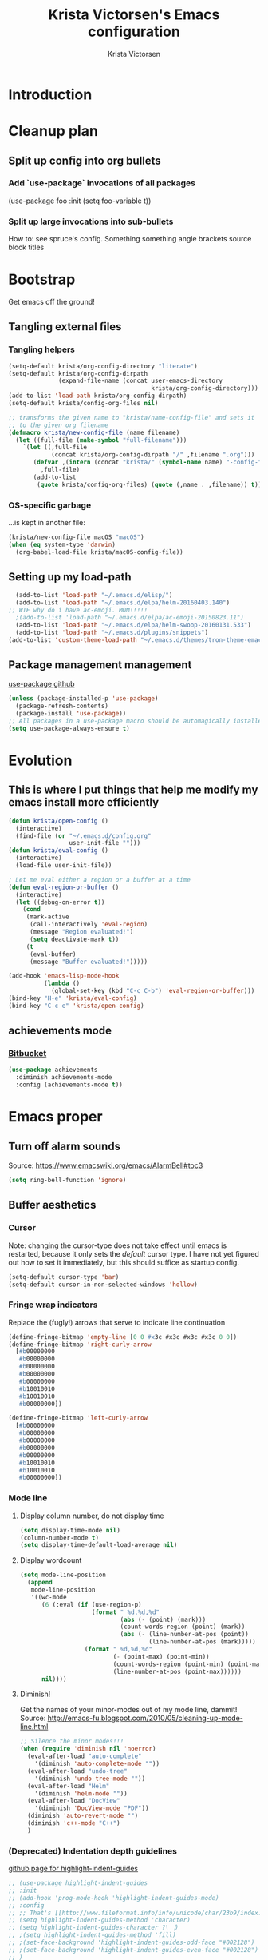 #+TITLE: Krista Victorsen's Emacs configuration
#+AUTHOR: Krista Victorsen
#+PROPERTY: header-args :tangle yes
#+OPTIONS: tex: t
#+OPTIONS: toc:2
* Introduction
* Cleanup plan
** Split up config into org bullets
*** Add `use-package` invocations of all packages
(use-package foo
:init
  (setq foo-variable t))
*** Split up large invocations into sub-bullets
How to: see spruce's config. Something something angle brackets source block titles
* Bootstrap
 Get emacs off the ground!
** Tangling external files
*** Tangling helpers
#+BEGIN_SRC emacs-lisp
  (setq-default krista/org-config-directory "literate")
  (setq-default krista/org-config-dirpath
                (expand-file-name (concat user-emacs-directory
                                          krista/org-config-directory)))
  (add-to-list 'load-path krista/org-config-dirpath)
  (setq-default krista/config-org-files nil)

  ;; transforms the given name to "krista/name-config-file" and sets it
  ;; to the given org filename
  (defmacro krista/new-config-file (name filename)
    (let ((full-file (make-symbol "full-filename")))
      `(let ((,full-file
              (concat krista/org-config-dirpath "/" ,filename ".org")))
         (defvar ,(intern (concat "krista/" (symbol-name name) "-config-file"))
           ,full-file)
         (add-to-list
          (quote krista/config-org-files) (quote (,name . ,filename)) t))))
#+END_SRC
*** OS-specific garbage
...is kept in another file:
#+BEGIN_SRC emacs-lisp
(krista/new-config-file macOS "macOS")
(when (eq system-type 'darwin)
  (org-babel-load-file krista/macOS-config-file))
#+END_SRC
** Setting up my load-path
#+BEGIN_SRC emacs-lisp
  (add-to-list 'load-path "~/.emacs.d/elisp/")
  (add-to-list 'load-path "~/.emacs.d/elpa/helm-20160403.140")
;; WTF why do i have ac-emoji. MOM!!!!!
  ;(add-to-list 'load-path "~/.emacs.d/elpa/ac-emoji-20150823.11")
  (add-to-list 'load-path "~/.emacs.d/elpa/helm-swoop-20160131.533")
  (add-to-list 'load-path "~/.emacs.d/plugins/snippets")
(add-to-list 'custom-theme-load-path "~/.emacs.d/themes/tron-theme-emacs")
#+END_SRC
** Package management management
[[https://github.com/jwiegley/use-package][use-package github]]
#+BEGIN_SRC emacs-lisp
  (unless (package-installed-p 'use-package)
    (package-refresh-contents)
    (package-install 'use-package))
  ;; All packages in a use-package macro should be automagically installed
  (setq use-package-always-ensure t)
#+END_SRC
* Evolution
** This is where I put things that help me modify my emacs install more efficiently
#+BEGIN_SRC emacs-lisp
  (defun krista/open-config ()
    (interactive)
    (find-file (or "~/.emacs.d/config.org"
                   user-init-file "")))
  (defun krista/eval-config ()
    (interactive)
    (load-file user-init-file))

  ; Let me eval either a region or a buffer at a time
  (defun eval-region-or-buffer ()
    (interactive)
    (let ((debug-on-error t))
      (cond
       (mark-active
        (call-interactively 'eval-region)
        (message "Region evaluated!")
        (setq deactivate-mark t))
       (t
        (eval-buffer)
        (message "Buffer evaluated!")))))

  (add-hook 'emacs-lisp-mode-hook
            (lambda ()
              (global-set-key (kbd "C-c C-b") 'eval-region-or-buffer)))
  (bind-key "H-e" 'krista/eval-config)
  (bind-key "C-c e" 'krista/open-config)
#+END_SRC
** achievements mode
*** [[https://bitbucket.org/gvol/emacs-achievements/src/5b4b7b6816aaf105cd493f51b3860bd2f0c014a6/README.md?at=default&fileviewer=file-view-default][Bitbucket]]
#+BEGIN_SRC emacs-lisp
  (use-package achievements
    :diminish achievements-mode
    :config (achievements-mode t))
#+END_SRC
* Emacs proper
** Turn off alarm sounds
Source: https://www.emacswiki.org/emacs/AlarmBell#toc3
#+BEGIN_SRC emacs-lisp
 (setq ring-bell-function 'ignore)
#+END_SRC
** Buffer aesthetics
*** Cursor
Note: changing the cursor-type does not take effect until emacs is restarted,
because it only sets the /default/ cursor type. I have not yet figured
out how to set it immediately, but this should suffice as startup config.
#+BEGIN_SRC emacs-lisp
(setq-default cursor-type 'bar)
(setq-default cursor-in-non-selected-windows 'hollow)
#+END_SRC
*** Fringe wrap indicators
Replace the (fugly!) arrows that serve to indicate line continuation
#+BEGIN_SRC emacs-lisp
  (define-fringe-bitmap 'empty-line [0 0 #x3c #x3c #x3c #x3c 0 0]) 
  (define-fringe-bitmap 'right-curly-arrow
    [#b00000000
     #b00000000
     #b00000000
     #b00000000
     #b00000000
     #b10010010
     #b10010010
     #b00000000])

  (define-fringe-bitmap 'left-curly-arrow
    [#b00000000
     #b00000000
     #b00000000
     #b00000000
     #b00000000
     #b10010010
     #b10010010
     #b00000000])
#+END_SRC
*** Mode line
**** Display column number, do not display time
#+BEGIN_SRC emacs-lisp
(setq display-time-mode nil)
(column-number-mode t)
(setq display-time-default-load-average nil)
#+END_SRC
**** Display wordcount
#+BEGIN_SRC emacs-lisp
    (setq mode-line-position
      (append
       mode-line-position
       '((wc-mode
          (6 (:eval (if (use-region-p)
                        (format " %d,%d,%d"
                                (abs (- (point) (mark)))
                                (count-words-region (point) (mark))
                                (abs (- (line-number-at-pos (point))
                                        (line-number-at-pos (mark)))))
                      (format " %d,%d,%d"
                              (- (point-max) (point-min))
                              (count-words-region (point-min) (point-max))
                              (line-number-at-pos (point-max))))))
          nil))))
#+END_SRC
**** Diminish!
Get the names of your minor-modes out of my mode line, dammit!
Source: http://emacs-fu.blogspot.com/2010/05/cleaning-up-mode-line.html
#+BEGIN_SRC emacs-lisp
  ;; Silence the minor modes!!!
  (when (require 'diminish nil 'noerror)
    (eval-after-load "auto-complete"
      '(diminish 'auto-complete-mode ""))
    (eval-after-load "undo-tree"
      '(diminish 'undo-tree-mode ""))
    (eval-after-load "Helm"
      '(diminish 'helm-mode ""))
    (eval-after-load "DocView"
      '(diminish 'DocView-mode "PDF"))
    (diminish 'auto-revert-mode "")
    (diminish 'c++-mode "C++")
    )
#+END_SRC
*** (Deprecated) Indentation depth guidelines
[[https://github.com/DarthFennec/highlight-indent-guides][github page for highlight-indent-guides]]
#+BEGIN_SRC emacs-lisp
  ;; (use-package highlight-indent-guides
  ;; :init
  ;; (add-hook 'prog-mode-hook 'highlight-indent-guides-mode)
  ;; :config
  ;; ;; That's [[http://www.fileformat.info/info/unicode/char/23b9/index.htm][Unicode Character 'RIGHT VERTICAL BOX LINE' (U+23B9)]]
  ;; (setq highlight-indent-guides-method 'character)
  ;; (setq highlight-indent-guides-character ?\⎹)
  ;; ;(setq highlight-indent-guides-method 'fill)
  ;; ;(set-face-background 'highlight-indent-guides-odd-face "#002128")
  ;; ;(set-face-background 'highlight-indent-guides-even-face "#002128")
  ;; )
#+END_SRC
*** Font
#+BEGIN_SRC emacs-lisp
(set-face-attribute 'default nil :font "Fira Code-13")
(set-frame-font "Fira Code-13")
#+END_SRC
*** Line numbers -- on by default
#+BEGIN_SRC emacs-lisp
(setq global-linum-mode t)
#+END_SRC
*** TODO Hide the ugly title bar
http://stackoverflow.com/questions/20405433/how-to-force-emacs-not-use-mountain-lions-full-screen-style
hrm. doesn't seem to work for me :P
#+BEGIN_SRC emacs-lisp
(setq ns-auto-hide-menu-bar t)
#+END_SRC
** Getting around
#+BEGIN_SRC emacs-lisp
;; Where to land when we start up
(setq initial-buffer-choice "~/core/scratch")

; Cycle backwards through buffers
; ..."C-x o", meet your new friend "C-c o"!
(global-set-key (kbd "C-c o") 'previous-multiframe-window)

; Backwards kill-line. It's the backwards version of C-k
; Source: https://www.emacswiki.org/emacs/BackwardKillLine
(defun backward-kill-line (arg)
  "Kill ARG lines backward."
  (interactive "p")
  (kill-line (- 1 arg)))
(global-set-key (kbd "C-c k") 'backward-kill-line)
#+END_SRC
* cheatsheet
** Intro
Cheatsheet gives quick access to read-only buffers.
Use case: peeking at cheat sheets!
Github page: https://github.com/darksmile/cheatsheet/
*** Quickstart
**** Pull up your cheatsheet :: cheatsheet-show
***** Show buffer with your cheatsheet!
***** Use H-c to show the cheatsheet
***** Use C-q to exit the cheatsheet
**** Add a new cheat to your cheatsheet :: cheatsheet-add
Here's an example cheat. Follow this format in your config
#+BEGIN_SRC example
(cheatsheet-add :group 'Common
                :key "C-x C-c"
                :description "leave Emacs.")
#+END_SRC
** Krista's cheatsheet entries
#+BEGIN_SRC emacs-lisp :noweb tangle
  (use-package cheatsheet
    :config
    <<common-cheats>>
    <<LaTeX-cheats>>
    <<org-cheats>>
    <<magit-cheats>>
    <<projectile-cheats>>
    <<builtin-cheats>>
    :bind (("H-c" . cheatsheet-show)))
#+END_SRC
*** Common cheats for use throughout Emacs
#+BEGIN_SRC emacs-lisp :noweb-ref common-cheats :tangle yes
  (cheatsheet-add :group 'Getting_around
                  :key "C-d"
                  :description "Kill --> one character")
  (cheatsheet-add :group 'Getting_around
                  :key "M-d"
                  :description "Kill --> to end of word")
  (cheatsheet-add :group 'Getting_around
                  :key "C-DEL -or- M-DEL"
                  :description "Kill <-- to beginning of word")
  (cheatsheet-add :group 'Getting_around
                  :key "M-@"
                  :description "Mark --> to end of word")
  (cheatsheet-add :group 'Getting_around
                  :key "C-t"
                  :description "Swap the character at the mark w/the character before it")
  (cheatsheet-add :group 'Getting_around
                  :key "M-t"
                  :description "Swap the word at the mark w/the word before it")
#+END_SRC
*** LaTeX cheats
Much thanks goes to the AUCTeX Reference Card for version 11.89
#+BEGIN_SRC emacs-lisp :noweb-ref LaTeX-cheats :tangle no
  (cheatsheet-add :group 'LaTeX:document_structure ; see "Command Insertion" in the AUCTeX sheet
                  :key "C-c C-s"
                  :description "Insert section")
  (cheatsheet-add :group 'LaTeX:document_structure
                  :key "M-RET"
                  :description "Insert item")
  (cheatsheet-add :group 'LaTeX:document_structure
                  :key "C-c ]"
                  :description "Close LaTeX environment")

                                          ; Typeface commands: C-c C-f C-[whatever]
  (cheatsheet-add :group 'LaTeX:typeface
                  :key "C-c C-f C-b"
                  :description "Bold")
  (cheatsheet-add :group 'LaTeX:typeface
                  :key "C-c C-f C-i"
                  :description "Italics")
  (cheatsheet-add :group 'LaTeX:typeface
                  :key "C-c C-f C-r"
                  :description "\\text{} in math mode")
  (cheatsheet-add :group 'LaTeX:typeface
                  :key "C-c C-f C-e"
                  :description "\\emph{}")
  (cheatsheet-add :group 'LaTeX:typeface
                  :key "C-c C-f C-t"
                  :description "typewriter-style text")
  (cheatsheet-add :group 'LaTeX:typeface
                  :key "C-c C-f C-s"
                  :description "(forward-) slanted text")
  (cheatsheet-add :group 'LaTeX:typeface
                  :key "C-c C-f C-c"
                  :description "smallcaps")

                                          ; Source formatting commands: C-c C-q C-[whatever]
  (cheatsheet-add :group 'LaTeX:source_formatting
                  :key "C-c C-q C-s"
                  :description "Align section")
  (cheatsheet-add :group 'LaTeX:source_formatting
                  :key "C-c C-q C-s"
                  :description "Align environment")
  (cheatsheet-add :group 'LaTeX:source_formatting
                  :key "M-q"
                  :description "Align paragraph")
  (cheatsheet-add :group 'LaTeX:source_formatting
                  :key "C-c *"
                  :description "Mark section")
  (cheatsheet-add :group 'LaTeX:source_formatting
                  :key "C-c ."
                  :description "Mark environment")

                                          ; Math abbreviations: `[whatever]
  (cheatsheet-add :group 'LaTeX:math_abbrevs:fancy_letters
                  :key "` c"
                  :description "\\mathcal{}")
  (cheatsheet-add :group 'LaTeX:math_abbrevs:fancy_letters
                  :key "` ~"
                  :description "\\tilde{}")
  (cheatsheet-add :group 'LaTeX:math_abbrevs:fancy_letters
                  :key "` ^"
                  :description "\\hat{}")

  (cheatsheet-add :group 'LaTeX:math_abbrevs:arrows
                  :key "` C-f"
                  :description "\\rightarrow")
  (cheatsheet-add :group 'LaTeX:math_abbrevs:arrows
                  :key "` C-b"
                  :description "\\leftarrow")
  (cheatsheet-add :group 'LaTeX:math_abbrevs:arrows
                  :key "` C-p"
                  :description "\\uparrow")
  (cheatsheet-add :group 'LaTeX:math_abbrevs:arrows
                  :key "` C-n]"
                  :description "\\downarrow")

  (cheatsheet-add :group 'LaTeX:math_abbrevs:logic
                  :key "` I"
                  :description "\\infty")
  (cheatsheet-add :group 'LaTeX:math_abbrevs:logic
                  :key "` A"
                  :description "\\forall")
  (cheatsheet-add :group 'LaTeX:math_abbrevs:logic
                  :key "` E"
                  :description "\\exists")
  (cheatsheet-add :group 'LaTeX:math_abbrevs:logic
                  :key "` i"
                  :description "\\in")
  (cheatsheet-add :group 'LaTeX:math_abbrevs:logic
                  :key "` |"
                  :description "\\vee")
  (cheatsheet-add :group 'LaTeX:math_abbrevs:logic
                  :key "` &"
                  :description "\\wedge")

  (cheatsheet-add :group 'LaTeX:math_abbrevs:sets
                  :key "` 0"
                  :description "\\emptyset")
  (cheatsheet-add :group 'LaTeX:math_abbrevs:sets
                  :key "` \\"
                  :description "\\setminus")
  (cheatsheet-add :group 'LaTeX:math_abbrevs:sets
                  :key "` +"
                  :description "\\cup")
  (cheatsheet-add :group 'LaTeX:math_abbrevs:sets
                  :key "` -"
                  :description "\\cap")

  (cheatsheet-add :group 'LaTeX:math_abbrevs:sets
                  :key "` {"
                  :description "\\subset")
  (cheatsheet-add :group 'LaTeX:math_abbrevs:sets
                  :key "` }"
                  :description "\\supset")
  (cheatsheet-add :group 'LaTeX:math_abbrevs:sets
                  :key "` ["
                  :description "\\subseteq")
  (cheatsheet-add :group 'LaTeX:math_abbrevs:sets
                  :key "` ]"
                  :description "\\supseteq")

  (cheatsheet-add :group 'LaTeX:math_abbrevs:arithmetic
                  :key "` <"
                  :description "\\leq")
  (cheatsheet-add :group 'LaTeX:math_abbrevs:arithmetic
                  :key "` >"
                  :description "\\geq")
  (cheatsheet-add :group 'LaTeX:math_abbrevs:arithmetic
                  :key "` *"
                  :description "\\times")
  (cheatsheet-add :group 'LaTeX:math_abbrevs:arithmetic
                  :key "` ."
                  :description "\\cdot")

  (cheatsheet-add :group 'LaTeX:math_abbrevs:trig
                  :key"` C-e"
                  :description "\\exp")

  (cheatsheet-add :group 'LaTeX:math_abbrevs:trig
                  :key"` C-s"
                  :description "\\sin")

  (cheatsheet-add :group 'LaTeX:math_abbrevs:trig
                  :key"` C-c"
                  :description "\\cos")

  (cheatsheet-add :group 'LaTeX:math_abbrevs:trig
                  :key"` C-t"
                  :description "\\tan")

  (cheatsheet-add :group 'LaTeX:math_abbrevs:analysis
                  :key"` C-^"
                  :description "\\sup")

  (cheatsheet-add :group 'LaTeX:math_abbrevs:analysis
                  :key"` C-_"
                  :description "\\inf")

  (cheatsheet-add :group 'LaTeX:math_abbrevs:analysis
                  :key"` C-l"
                  :description "\\lim")

  (cheatsheet-add :group 'LaTeX:math_abbrevs:analysis
                  :key"` C-d"
                  :description "\\det")
#+END_SRC
*** Org-mode cheats
#+BEGIN_SRC emacs-lisp :noweb-ref org-cheats :tangle no
  (cheatsheet-add :group 'org
                  :key "
  ,#+attr_org: :width 300 
  ,#+attr_latex :width 3in :placement [H] 
  [[file:./my_image.png]]"
                      :description "Add image inline")
#+END_SRC
*** Magit cheats
**** [[*Magit][Magit use-package entry]]
**** Config
#+BEGIN_SRC emacs-lisp :noweb-ref magit-cheats :tangle no
  (cheatsheet-add :group 'magit
                  :key "C-c g"
                  :description "Enter magit menu")
  (cheatsheet-add :group 'magit
                  :key "(from status menu) h"
                  :description "HALP")
  (cheatsheet-add :group 'magit
                  :key "c c; [type message]; C-c C-c"
                  :description "Commit staged changes; add commit msg; save commit msg and finish")
#+END_SRC
*** Projectile cheats
#+BEGIN_SRC emacs-lisp :noweb-ref projectile-cheats :tangle no
  (cheatsheet-add :group 'projectile
                  :key "C-c p s s"
                  :description "search")
  (cheatsheet-add :group 'projectile
                  :key "C-c p r"
                  :description "find-replace")
  (cheatsheet-add :group 'projectile
                  :key "C-c p f"
                  :description "file-find")
  (cheatsheet-add :group 'projectile
                  :key "C-c p a"
                  :description "switch to related file (e.g. header)")
  (cheatsheet-add :group 'projectile
                  :key "C-c p k"
                  :description "kill all buffers for current project")
  (cheatsheet-add :group 'projectile
                  :key "C-c p <Shift>+s"
                  :description "save all buffers for current project")
#+END_SRC
*** Built-in emacs help
[[http://stackoverflow.com/questions/965263/given-an-emacs-command-name-how-would-you-find-key-bindings-and-vice-versa][Source]]
#+BEGIN_SRC emacs-lisp :noweb-ref builtin-cheats :tangle yes
  (cheatsheet-add :group 'builtin_help
                  :key "C-h c [command-name]"
                  :description "Look up the keybinding for a given command")
  (cheatsheet-add :group 'builtin_help
                  :key "C-h k [key-sequence]"
                  :description "Look up the command for a given keybinding")
  (cheatsheet-add :group 'builtin_help
                  :key "C-h f [function-name]"
                  :description "Look up the docs for a command")
  (cheatsheet-add :group 'builtin_help
                  :key "C-h ?"
                  :description "Help for getting more help")
#+END_SRC
** TODO use popwin to make it so that
*** the cheatsheet pops up in a sensible place (just like helm), i.e. the cheatsheet does not occupy the adjacent buffer
*** closing the cheatsheet does not run "delete-window" (C-x 0) on the buffer that it occupied
** TODO make this entire section less hideous. (Seriously, the [[*LaTeX%20cheats][LaTeX cheats]] section is p fugly)
** NOTE: funky load behavior
It appears that the cheatsheet loads at startup time. Adding another
cheatsheet entry makes the entry pop up in the cheatsheet after
eval'ing my config, but deleting a cheatsheet entry does not update
the display until you restart Emacs.
** TODO add the following cheats to cheatsheet
*** Copy-paste from helm / minibuffer!!! https://groups.google.com/forum/#!topic/emacs-helm/AYrrKO7E53I
* Yasnippet
** [[https://github.com/joaotavora/yasnippet/blob/master/README.mdown][Github]]
** [[http://cupfullofcode.com/blog/2013/02/26/snippet-expansion-with-yasnippet/index.html][Cup Full of Code tutorial (example starter snippets)]]
** [[https://joaotavora.github.io/yasnippet/snippet-organization.html#sec-1][Joatoavora tutorial (better)]]
** Configuration
#+BEGIN_SRC emacs-lisp
  (use-package yasnippet
    :diminish yas-minor-mode
    :config
    (yas-global-mode t))
#+END_SRC
* Org
#+BEGIN_SRC emacs-lisp :noweb tangle
  (use-package org
    :diminish org-indent-mode
    :config
    <<org-aesthetics>>
    <<org-capture>>
    <<org-agenda>>
    <<org-inline-images>>
    <<org-tree-behavior>>
    <<org-convenience>>
    <<org-langs>>
    <<org-links>>
    :bind (
           ;; For use with my capture templates
           ("C-c c" . org-capture)

           ;; Tags
           ("H-q" . org-set-tags-command)
           
           ;; Even MORE of the org ecosystem!
           ("C-c a a" . org-agenda-list)

           ;; Links!
           ;; - C-c C-l will insert link,
           ;; - C-c C-o will open the link at the point
           ("C-c l" . org-store-link)

           ;; Keybindings that insert inline / display math
           ;; into org docs, s.t. everything will export to
           ;; LaTeX nicely:
           ;; NOTE: These shortcuts match up with my shortcuts
           ;;       for inserting inline / display math into
           ;;       regular LaTeX docs. This is to provide as
           ;;       seamless an experience as I can muster.
           ("H-C-j" . LaTeX-insert-inline-math)
           ("H-C-k" . LaTeX-insert-display-math)
           )
    )
#+END_SRC
** Help! Tips from http://orgmode.org/worg/org-tutorials/orgtutorial_dto.html
*** todo / schedule / deadline
**** C-c C-t :: org-todo
**** C-c C-s :: org-schedule
**** C-c C-d :: org-deadline
**** M-shift-RET :: org-insert-todo-heading
- Adds newline
- Adds bullet at same indentation level
- Bullet automatically has a `TODO' header
*** agenda view:
**** hit `t' to mark an item DONE
**** hit `l' to enter log display
*** shift-TAB :: OVERVIEW vs. normal mode
** Aesthetics
#+BEGIN_SRC emacs-lisp :noweb-ref org-aesthetics :tangle no
  ;; Display bullets instead of asterisks
  (require 'org-bullets)
  (add-hook 'org-mode-hook (lambda () (org-bullets-mode t)))

  ;; Setting this to `t' will automatically render LaTeX special
  ;; characters, if possible/sensible
  ;; E.g. "\" + "alpha" becomes a lowercase alpha
  ;; I have it turned off, but it's here
  (setq org-pretty-entities nil)

  ;; Setting this to `t' will use {} to render sub/super-scripts
  ;; e.g. asdf_{123} is rendered as "asdf sub 123"
  ;; I have it turned off, but it's here
  (setq org-use-sub-superscripts "{}")

  ;; Hide org markup elements
  ;; See http://stackoverflow.com/questions/10969617/hiding-markup-elements-in-org-mode
  ;; Note: This change may not take effect until you restart emacs:
  ;; See http://orgmode.org/manual/Emphasis-and-monospace.html
  (setq org-hide-emphasis-markers t)

  ;; Make top-level headings larger, and lower-level headings progressively smaller
  (set-face-attribute 'org-level-1 nil :inherit 'outline-1 :height 1.2)
  (set-face-attribute 'org-level-2 nil :inherit 'outline-2 :height 1.0)
  (add-hook 'org-mode-hook (lambda () (setq line-spacing '0.25)))

  ;; Use my theme as the color scheme for source blocks
  (setq org-src-fontify-natively t)

  ;; Org mode clean view
  ;; <http://orgmode.org/manual/Clean-view.html>
  (setq org-startup-indented t)
#+END_SRC
** Exporting to LaTeX
#+BEGIN_SRC emacs-lisp
  ;; Put newlines around my images, please!
  ;; http://emacs.stackexchange.com/questions/5363/centered-figures-in-org-mode-latex-export?rq=1
  (advice-add 'org-latex--inline-image :around
              (lambda (orig link info)
                (concat
                 "\\begin{center}"
                 (funcall orig link info)
                 "\\end{center}")))
#+END_SRC
** Org-capture
#+BEGIN_SRC emacs-lisp :noweb-ref org-capture :tangle no
  ;; Org capture
  (setq org-default-notes-file (concat org-directory "/notes.org"))
  ;; To see what goes into an org-capture template, see
  ;; http://orgmode.org/manual/Template-expansion.html#Template-expansion
  (setq org-capture-templates
        '(("t" "todo" entry (file+olp "~/core/lists/todo.org" "todo-queue")
           "* TODO %?\n %i\n")
          ("a" "annoy" entry (file+olp "~/core/lists/annoy.org" "annoy")
           "* %?\n %i\n")
          ("p" "project" entry (file+olp "~/core/lists/todo.org" "projects")
           "* %?\n %i\n")
          ("s" "shopping" entry (file+olp "~/core/lists/todo.org" "shopping")
           "* %?\n %i\n")
          ("q" "quotes" entry (file+olp "~/core/lists/quotes.org" "quotes")
           "* %?\n %i\n")
          ("h" "hw-style-guide" entry (file+olp "~/core/lists/tacky_hw_things.org" "tacky!")
           "* %?\n %i\n")
          ("g" "git-gotchas" entry (file+olp "~/core/lists/git-gotchas.org" "The gotchas")
           "* %?\n %i\n")
          ("f" "grammar feud" entry
           (file+headline "~/fun/dev/spruce/grammar_feud.org" "Disagreements")
           "* Summary: %?
         Disagreed-upon snippet: %^{snippet}
         Link to source: %^{link}")))
#+END_SRC
** Org agenda
#+BEGIN_SRC emacs-lisp :noweb-ref org-agenda :tangle no
  ;; Add a timestamp to record when a TODO item is closed
  (setq org-log-done t)

  ;; Places to sniff when compiling a list of TODO items
  (setq org-agenda-files (list "~/core/school/W17/at_a_glance.org"
                               "~/core/lists/todo.org"))
#+END_SRC
** inline images
#+BEGIN_SRC emacs-lisp :noweb-ref org-inline-images :tangle no
  ;; Let me resize them plz!
  (setq org-image-actual-width '(500))
  ;; => if there is a #+ATTR.*: width="200", resize to 200,
  ;;     otherwise resize to 500 pixels wide
  ;; link credit: http://lists.gnu.org/archive/html/emacs-orgmode/2012-08/msg01388.html

  ;; By default, *do* display inline images
  (setq org-startup-with-inline-images t)

  ;; Let me automagically display PDFs as inline images!
  ;;;;;;;;;;;;;;;;;;;;;;;;;;;;;;;;;;;;;;;;;;;;;;;;;;;;;;;;;
  ;; - Solution via http://emacs.stackexchange.com/questions/390/display-pdf-images-in-org-mode
  ;; - NOTE: This solution requires imagemagick and ghostscript
  ;;   To install these on macOS, run:
  ;;       brew install ghostscript
  ;;       brew install imagemagick
  ;;   Source for install instructions: http://stackoverflow.com/a/37457373

  ;; ;; Execute the `org-include-img-from-pdf' function just before saving the file
  ;; (add-hook 'before-save-hook #'org-include-img-from-pdf)
  ;; ;; Execute the `org-include-img-from-pdf' function before processing the
  ;; ;; file for export
  ;; (add-hook 'org-export-before-processing-hook #'org-include-img-from-pdf)
  ;; (defun org-include-img-from-pdf (&rest ignore)
  ;;   "Convert the pdf files to image files.

  ;; Only looks at #HEADER: lines that have \":convertfrompdf t\".
  ;; This function does nothing if not in org-mode, so you can safely
  ;; add it to `before-save-hook'."
  ;;   (interactive)
  ;;   (when (derived-mode-p 'org-mode)
  ;;     (save-excursion
  ;;       (goto-char (point-min))
  ;;       (while (search-forward-regexp
  ;;               "^\\s-*#\\+HEADER:.*\\s-:convertfrompdf\\s-+t"
  ;;               nil 'noerror)
  ;;         (let* (filenoext imgext imgfile pdffile cmd)
  ;;           ;; Keep on going on to the next line till it finds a line with
  ;;           ;; `[[FILE]]'
  ;;           (while (progn
  ;;                    (forward-line 1)
  ;;                    (not (looking-at "\\[\\[\\(.*\\)\\.\\(.*\\)\\]\\]"))))
  ;;           (when (looking-at "\\[\\[\\(.*\\)\\.\\(.*\\)\\]\\]")
  ;;             (setq filenoext (match-string-no-properties 1))
  ;;             (setq imgext (match-string-no-properties 2))
  ;;             (setq imgfile (expand-file-name (concat filenoext "." imgext)))
  ;;             (setq pdffile (expand-file-name (concat filenoext "." "pdf")))
  ;;             (message "imgfile: %s" imgfile)
  ;;             (setq cmd (concat "convert -density 96 -quality 85 "
  ;;                               pdffile " " imgfile))
  ;;             (when (file-newer-than-file-p pdffile imgfile)
  ;;               ;; This block is executed only if pdffile is newer than imgfile
  ;;               ;; or if imgfile does not exist
  ;;               ;; Source: https://www.gnu.org/software/emacs/manual/html_node/elisp/Testing-Accessibility.html
  ;;               (message "%s" cmd)
  ;;               (shell-command cmd))))))))
#+END_SRC
** Tweaks to tree behavior
Use shift+meta-<right>, to get lateral shifts (demotion/promotion) that apply to the whole subtree!
#+BEGIN_SRC emacs-lisp :noweb-ref org-tree-behavior :tangle no
(setq org-yank-adjusted-subtrees t)
(setq org-yank-folded-subtrees t)
#+END_SRC
** Convenience functions
Org source blocks
#+BEGIN_SRC emacs-lisp :noweb-ref org-convenience :tangle no
  ;; Start a new elisp block in org mode by typing <el and then pressing TAB
  (add-to-list 'org-structure-template-alist
               '("el" "#+BEGIN_SRC emacs-lisp\n?\n#+END_SRC" ""))
  (add-to-list 'org-structure-template-alist
               '("c" "#+BEGIN_SRC C\n?\n#+END_SRC" ""))
  (add-to-list 'org-structure-template-alist
               '("cpp" "#+BEGIN_SRC C++\n?\n#+END_SRC" ""))
  (add-to-list 'org-structure-template-alist
               '("p" "#+BEGIN_SRC python\n?\n#+END_SRC" ""))

  ;; Start a new elisp block in org mode by typing <el and then pressing TAB
  (add-to-list 'org-structure-template-alist
               '("ex" "#+BEGIN_EXAMPLE \n?\n#+END_EXAMPLE" ""))
#+END_SRC
** Babel / Languages
Mannnn I don't understand this shit. But I extracted some elisp from
some (utterly incoherent!) stackoverflow comments, and it seems to
work? God I /love/ shitty docs.
#+BEGIN_SRC emacs-lisp :noweb-ref org-langs :tangle no
  ;; Problem: When editing a TeX file, C-c C-c results in
  ;; "org-babel-execute-src-block: No org-babel-execute function for LaTeX!"
  ;; Solution: This, apparently
  (org-babel-do-load-languages
   'org-babel-load-languages
   '((latex . t)
     (python . t)
     (emacs-lisp . t)
     (C . t)
     (lisp . t)
     ))
#+END_SRC
** Links
Org link workflow:
1. save link to current location with C-c l
2. move to spot where I'd like to insert the link
3. C-c C-l to insert link
4. (TODO! Fix this annoyance:) delete the default string, because I
   basically never use the file path as the link description
5. type in my own description
6. carry on with my life
#+BEGIN_SRC emacs-lisp :noweb-ref org-links :tangle no
  (defun org-link-describe (link desc)
    (if (file-exists-p link)
        desc
      (read-string "Description: " nil)))
  (setf org-make-link-description-function #'org-link-describe)
#+END_SRC
** TODO set up & refile this:
Steam account
#+BEGIN_SRC emacs-lisp
;(setq steam-username "xtajv")
#+END_SRC
* SML (Smart Mode Line)
#+BEGIN_SRC emacs-lisp
  (setq sml/no-confirm-load-theme t)
  (setq sml/theme 'respectful)
  (setq sml/shorten-modes t)
  (sml/setup)
  (use-package fancy-battery
    :diminish fancy-battery-mode
    :config
    (fancy-battery-mode t))
#+END_SRC
* Helm
** Introduction
- Definition of "helm": noun - a tiller or wheel and any associated
  equipment for steering a ship or boat.
  - "she stayed at the helm, alert for tankers"
  - synonyms:	tiller, wheel; steering gear, rudder
- As you may have anticipated, it's also an Emacs package
- I include the definition of the common word, because it sums up the
  package well; Helm is an interface for "steering" interactions. In
  particular, Helm provides a search interface which filters results
  visually.
  - If you do C-s and then press tab twice, a list of suggestions pops
    up. Helm skips the bullshit and shows suggestions from the get-go
  - The functionality is similar to how Google searches will give a
    real-time popup with common queries that match what you've typed.
- In particular, Helm provides serious enhancement for the following:
  - searches within files (C-s)
  - navigation to files on your filesystem (C-x f)
  - buffer selection (C-x b)
  - M-x commands (the default binding for execute-extended-command)
#+BEGIN_SRC emacs-lisp :noweb tangle
  (use-package helm
    :diminish helm-mode
    ;; helm-config is a bootstrapping package. According to
    ;;   https://github.com/emacs-helm/helm/issues/744 it's not
    ;;   required, but I checked out the source, and it looks like it
    ;;   provides some core niceties that I've enjoyed
    :init (require 'helm-config)
    :config
    ;; Enable Helm globally
    (helm-mode t)
    :bind <<helm-replace-defaults>>
    )
#+END_SRC
*** Override global keybindings.
I like Helm so much that I'm willing to override the corresponding
default Emacs functions. Also, Emacs defaults are "meh".
#+BEGIN_SRC emacs-lisp :noweb-ref helm-replace-defaults :tangle no
  ("M-x" . helm-M-x)
  ("C-x C-f" . helm-find-files)

  ;; helm-mini shows recentf, the buffers list, and a "create buffer" prompt
  ("C-x b" . helm-mini)

  ;; helm-buffers-list just shows the buffers list
  ("C-x C-b" . helm-buffers-list)

  ;; Display bookmarks for frequently-visited spots on my file system
  ("C-x r l" . helm-bookmarks)
#+END_SRC
** Helm descbinds (*desc*-ribe *bind*-ings)
- Helm descbinds is a smarter replacement for "C-h k" to look up
  functions by keybinding
- Invoke with "C-h b"
- Press TAB for options (e.g. execute the selected command, look up
  documentation, etc.)
#+BEGIN_SRC emacs-lisp :noweb tangle
  (use-package helm-descbinds
    :diminish helm-descbinds-mode
    :config (setq helm-descbinds-mode t))
#+END_SRC
** Helm swoop
- Swoop is like isearch, but less shitty. Works really nicely with helm.
- [[https://github.com/ShingoFukuyama/helm-swoop][ShingoFukuyama's super-fancy helm config]]
- Editing from Helm swoop. When doing C-s, you can
  - do "C-c C-e" to edit all matching lines
  - select lines with C-<space>, and /then/ do "C-c C-e" to edit just
    the /selected/ lines
#+BEGIN_SRC emacs-lisp :noweb tangle
  (use-package helm-swoop
    :config <<helm-swoop-syntax-highlighting>>
    <<helm-swoop-window-splitting>>
    <<helm-swoop-reactivate-mark>>
    <<helm-swoop-behavior>>
    :bind 
    ;; Use swoop instead of isearch
    ("C-s" . helm-swoop-without-pre-input)
    ;; r is for "Reuse", b/c this reuses the input from the last query
    ("C-r" . helm-swoop)

    ;; M-s is for multi-swoop
    ;; ...TODO write a description for multi-swoop
    ("C-M-s" . helm-multi-swoop-projectile)

    ;; Bindings so I can still use isearch (if for some crazy reason, I
    ;; want to use isearch rather than swoop)
    ("C-c s" . isearch-forward)
    ("C-c r" . isearch-backward)
    )
#+END_SRC
*** config
**** Keep syntax highlighting
Retain syntax highlighting in swoop. It's a tradeoff between this and
speed, but I think that it's worth the (teeny!) speed hit.
#+BEGIN_SRC emacs-lisp :noweb-ref helm-swoop-syntax-highlighting :tangle no
  (setq helm-swoop-speed-or-color t)
#+END_SRC
**** Swoop Window Splitting
Match the window-splitting conventions from helm proper.
#+BEGIN_SRC emacs-lisp :noweb-ref helm-swoop-window-splitting :tangle no

  ;; Split windows in half like *this*:
  ;; ------------
  ;; |          |
  ;; |  Buffer  |
  ;; |          |
  ;; ------------
  ;; |   Helm   |
  ;; ------------
  (setq helm-swoop-split-direction 'split-window-vertically)

  ;; Even if there are multiple windows open, /still/ split the window
  ;; in half
  (setq helm-swoop-split-with-multiple-windows t)
#+END_SRC
**** Mark Reactivation
Source: Spruce Bondera's fabulous config page For some reason
helm-swoop deactivates the mark on search selection. This wrapper
fixes that, by wrapping helm-swoop in a function that will reactivate
the mark if it was set before search started.
#+BEGIN_SRC emacs-lisp :noweb-ref helm-swoop-reactivate-mark :tangle no
  (defun krista/helm-swoop-mark-wrapper (original &rest search)
    "Check the state of the mark before calling helm-swoop and
    re-activate it after swooping if it was active before-hand"
    (let ((marked mark-active))
      (apply original search)
      (when marked (activate-mark))))
  (advice-add 'helm-swoop :around #'krista/helm-swoop-mark-wrapper)
#+END_SRC
**** Swoop behavior
#+BEGIN_SRC emacs-lisp :noweb-ref helm-swoop-behavior :tangle no
  ;; If you're at the bottom of the list of swoop matches, and you try
  ;; to go down another line, then you wrap around again
  (setq helm-swoop-move-to-line-cycle t)

  ;; Enable fuzzy matching
  (setq helm-swoop-use-fuzzy-match t)
#+END_SRC
* Auto-complete
** TODO fix the width issues :P
** TODO migrate this into a use-package statement
[[http://stackoverflow.com/questions/27474936/color-schema-of-emacs-auto-complete-mode][color scheme]]
#+BEGIN_SRC emacs-lisp
  (require 'auto-complete)
  (ac-config-default)
  (global-auto-complete-mode t)

  ;; Enable auto-complete-mode globally, and don't do it in the minibuffer
  ;; Source: https://stackoverflow.com/questions/8095715/emacs-auto-complete-mode-at-startup
  (defun auto-complete-mode-maybe ()
    (unless (minibufferp (current-buffer))
      (auto-complete-mode t)))
  (global-set-key (kbd "C-;") 'auto-complete)

  (diminish auto-complete-mode)
#+END_SRC
* Projectile
** Projectile proper
#+BEGIN_SRC emacs-lisp
  ;; Absolute necessity
  (use-package projectile
    :diminish
    :config
    (setq projectile-completion-system 'helm)
    (projectile-global-mode)
    )
#+END_SRC
** Helm projectile
#+BEGIN_SRC emacs-lisp
  (use-package helm-projectile
    :config
    (with-eval-after-load 'projectile (helm-projectile-on))
    )
#+END_SRC
* Magit
** [[https://www.masteringemacs.org/article/introduction-magit-emacs-mode-git][HALP MOM HOW DO I Magit]]
#+BEGIN_SRC emacs-lisp
(use-package magit)

;; Speedy-open
(global-set-key (kbd "C-c g") 'magit-status)
#+END_SRC
* Programming languages
** C / C++
#+BEGIN_SRC emacs-lisp
  (use-package cc-mode
    :bind (:map
           c-mode-base-map
           ("C-c b" . compile)
           ("M-j" . join-line)))
  ;; Give me preconfigured autocompletions for C and C++!
  ;; (add-hook 'c-mode-hook
  ;;             (lambda ()
  ;;               (add-to-list 'ac-sources 'ac-source-c-headers)
  ;;               (add-to-list 'ac-sources 'ac-source-c-header-symbols t)))

  ; My wildly unpopular bracing style
  ; Secret: I really use Ratliffe, but this does the trick
  ;;(setq c-default-style "whitesmith")
  ;;(setq-default c-basic-offset 4)

  ; Alternate settings that don't piss other programmers off as much:
  (setq c-default-style "python")
  (setq-default c-basic-offset 2)
#+END_SRC
** Python
- Problem: When I ran =run-python=, I got the following error message:
  - Warning (python): Your ‘python-shell-interpreter’ doesn’t seem to
    support readline, yet ‘python-shell-completion-native’ was t and
    "python" is not part of the
    ‘python-shell-completion-native-disabled-interpreters’ list.
    Native completions have been disabled locally.
- Solution (via [[https://emacs.stackexchange.com/a/30970][this]]):
  #+BEGIN_SRC emacs-lisp
  (with-eval-after-load 'python
    (defun python-shell-completion-native-try ()
      "Return non-nil if can trigger native completion."
      (let ((python-shell-completion-native-enable t)
            (python-shell-completion-native-output-timeout
             python-shell-completion-native-try-output-timeout))
        (python-shell-completion-native-get-completions
         (get-buffer-process (current-buffer))
         nil "_"))))
  #+END_SRC
* LaTeX
#+BEGIN_SRC emacs-lisp
  ;; auctex provides package tex
  (use-package tex
    :ensure auctex
    :config
    (setq TeX-auto-save t)
    (setq TeX-PDF-mode t)
    (defun krista/TeX-open-output-buffer ()
      (interactive)
      (let ((output-file (with-current-buffer TeX-command-buffer
                           (expand-file-name
                            (TeX-active-master (TeX-output-extension))))))
        (find-file output-file)))
    (add-to-list 'TeX-view-program-list
                 (list "Emacs" #'krista/TeX-open-output-buffer))

    (setq TeX-view-program-selection '((output-pdf "Emacs")))
    (setq TeX-parse-self t)
    (setq-default TeX-master nil)
    (use-package latex
      :ensure nil
      :config
      (add-hook 'LaTeX-mode-hook 'visual-line-mode)
      (add-hook 'LaTeX-mode-hook 'LaTeX-math-mode)
      (add-hook 'LaTeX-mode-hook 'turn-on-reftex)
      ; :bind (
      ;        ;("`_" . LaTeX-math-bar)
      ;        )
      )
    (setq reftex-plug-into-AUCTeX t)
    )
#+END_SRC

* Unfiled
** Packages
*** Slime
#+BEGIN_SRC emacs-lisp
  (load (expand-file-name "~/core/fun/dev/builds_from_source/quicklisp/slime-helper.el"))
  ;; The SBCL binary and command-line arguments
  (setq inferior-lisp-program "/usr/local/bin/sbcl --noinform")
#+END_SRC
*** Emacs/W3 Configuration
#+BEGIN_SRC emacs-lisp
    (setq load-path (cons "/usr/share/emacs/site-lisp" load-path))
    (condition-case () (require 'w3-auto "w3-auto") (error nil))
#+END_SRC
*** multiple-cursors
#+BEGIN_SRC emacs-lisp
  ;(use-package multiple-cursors
  ;  :bind (("C-S-c C-S-c" . mc/edit-lines)))
#+END_SRC
*** Recently-opened files
#+BEGIN_SRC emacs-lisp
    (require 'recentf)
    (recentf-mode t)
    (setq recentf-max-menu-items 100)
    (setq helm-recentf-max-menu-items 100)
    ;;; Fast access to them recently-opened files
    (global-set-key "\C-x\ \C-r" 'helm-recentf)
#+END_SRC
*** Pylint minor mode
#+BEGIN_SRC emacs-lisp
    (autoload 'pylint "pylint")
    (add-hook 'python-mode-hook 'pylint-add-menu-items)
    (add-hook 'python-mode-hook 'pylint-add-key-bindings)
#+END_SRC
*** Undo tree
Docs: <http://www.dr-qubit.org/undo-tree/undo-tree-0.6.4.el>
#+BEGIN_SRC emacs-lisp
  (require 'undo-tree)
  (setq undo-tree-auto-save-history t)
  (global-undo-tree-mode)
  (add-to-list 'undo-tree-history-directory-alist
               '("." . "~/.emacs.d/cache/undo"))
#+END_SRC
** Cosmetics
*** Whitespace preferences
#+BEGIN_SRC emacs-lisp
;; Show trailing whitespace by default
(use-package whitespace)
(setq-default show-trailing-whitespace t)
;(add-hook 'before-save-hook 'delete-trailing-whitespace)
;; ... but don't show trailing whitespace if I'm in
;; - a minibuffer
;; - help mode
;; - in a makefile
(defun hide-trailing-whitespace ()
  (setq show-trailing-whitespace nil))
(add-hook 'minibuffer-setup-hook
          'hide-trailing-whitespace)
(add-hook 'help-mode-hook
          'hide-trailing-whitespace)
(add-hook 'compiliation-mode-hook
          'hide-trailing-whitespace)
(add-hook 'makefile-mode-hook
          'hide-trailing-whitespace)
(add-hook 'text-mode-hook
          'hide-trailing-whitespace)
;; Function hide-trailing-whitespace is adapted from
;; the function no-trailing-whitespace, available:
;; https://ogbe.net/emacsconfig.html

  (add-hook 'python-mode-hook 'whitespace-mode)
  (setq whitespace-style '(trailing space-before-tab indentation empty space-after-tab lines))
  (setq whitespace-action '(auto-cleanup))
  (setq-default indent-tabs-mode nil)
  (setq tab-width 8)
  ;(defvaralias 'c-basic-offset 'tab-width)
#+END_SRC
*** Python: indent with a 4-space-wide tab
#+BEGIN_SRC emacs-lisp
    (add-hook 'python-mode-hook
              (lambda ()
                (setq indent-tabs-mode nil)
                (setq tab-width 4)
                (setq python-indent 4)))
#+END_SRC
*** Kill default startup message, text at the top of scratch buffers
#+BEGIN_SRC emacs-lisp
    (setq inhibit-startup-message t)
    (setq initial-scratch-message "")
#+END_SRC
*** Kill the default emacs toolbar (top of screen)
#+BEGIN_SRC emacs-lisp
    (tool-bar-mode -1)
#+END_SRC
*** Highlight corresponding paren whenever you mouse over its pair
#+BEGIN_SRC emacs-lisp
    (show-paren-mode 1)
#+END_SRC
*** Delete highlighted text if you start typing on top of it
#+BEGIN_SRC emacs-lisp
    (delete-selection-mode 1)
#+END_SRC
*** Hide the scrollbar
#+BEGIN_SRC emacs-lisp
    (scroll-bar-mode -1)
#+END_SRC
*** Organize autosaved backup files (put them someplace else!)
[[http://stackoverflow.com/questions/2680389/how-to-remove-all-files-ending-with-made-by-emacs][source]]
#+BEGIN_SRC emacs-lisp
    (setq backup-directory-alist '(("." . "~/.emacs.d/backup"))
          backup-by-copying t    ; Don't delink hardlinks
          version-control t      ; Use version numbers on backups
          delete-old-versions t  ; Automatically delete excess backups
          kept-new-versions 20   ; how many of the newest versions to keep
          kept-old-versions 5    ; and how many of the old
          )
#+END_SRC
** Keybindings and accessibility
#+BEGIN_SRC emacs-lisp
  ;; Change "yes or no" prompts to "y or n" prompts
  (fset 'yes-or-no-p 'y-or-n-p)
  ;; Toggle fullscreen with meta-return
  (global-set-key (kbd "H-<return>") 'toggle-frame-fullscreen)
  ;; Speedy eval-buffer
  (global-set-key (kbd "C-c b") 'eval-buffer)

  ;; count words in selected region
  (global-set-key (kbd "C-c w") 'count-words)

  ;; Speedy-open melpa
  (global-set-key (kbd "H-p") 'package-list-packages)

  ;; Transpose line up or down
  (defun move-line-up ()
    "Move up the current line."
    (interactive)
    (transpose-lines 1)
    (forward-line -2)
    (indent-according-to-mode))
  (defun move-line-down ()
    "Move down the current line."
    (interactive)
    (forward-line 1)
    (transpose-lines 1)
    (forward-line -1)
    (indent-according-to-mode))
  (global-set-key [(meta p)]  'move-line-up)
  (global-set-key [(meta n)]  'move-line-down)

  ;; Don't add 2 spaces after my period, dammit!
  (setq sentence-end-double-space nil)

  ;; Enable "C-x u" for upcase-region, "C-x l" for downcase-region
  (put 'upcase-region 'disabled nil)
  (put 'downcase-region 'disabled nil)

  ;; Comment line with M-;
  ;; Source:
  ;; <http://www.opensubscriber.com/message/emacs-devel@gnu.org/10971693.html>
  (defun comment-dwim-line (&optional arg)
    "Replacement for the comment-dwim command.
         If no region is selected and current line is not blank and we are not at the end of the line,
         then comment current line.
         Replaces default behaviour of comment-dwim, when it inserts comment at the end of the line."
    (interactive "*P")
    (comment-normalize-vars)
    (if (and (not (region-active-p))
             (not (looking-at "[ \t]*$")))
        (comment-or-uncomment-region (line-beginning-position)
                                     (line-end-position))
      (comment-dwim arg)))
  (global-set-key (kbd "M-;") 'comment-dwim-line)

  ;; Make C-K clear text AND newline
  (setq kill-whole-line t)

      ;;; Start & end recording new keyboard macro
  (global-set-key (kbd "M-[") 'kmacro-start-macro)
  (global-set-key (kbd "M-]") 'kmacro-end-macro)
      ;;; (TODO https://www.emacswiki.org/emacs/KeyboardMacros)
  (global-set-key (kbd "C-l") 'call-last-kbd-macro)


  ;; 23 Mar 2016 - binds "M-j" to "M-x-join-line", as per
  ;; <http://stackoverflow.com/questions/1072662/by-emacs-how-to-join-two-lines-into-one>
  (global-set-key (kbd "M-j") 'join-line)

  ;; Spruce's Latex stuff: https://gist.github.com/spruceb/4209965bb7c335894b436002c720bf35
  ;; latex
  ;; TODO: fucks up prettify for some reason?
  ;; (company-auctex-init)
  ;; save buffer style info
  (setq TeX-auto-save t)
  ;; automatically parse style info
  (setq TeX-parse-self t)
  ;; no tabs
  (setq TeX-auto-untabify t)

  ;; (add-hook 'LaTeX-mode-hook 'visual-line-mode)
  (add-hook 'LaTeX-mode-hook 'LaTeX-math-mode)
  (add-hook 'LaTeX-mode-hook 'turn-on-reftex)
  (setq reftex-plug-into-AUCTeX t)
  (setq TeX-PDF-mode t)
  ;; better name for local variable
  (setq TeX-auto-local ".auctex-auto")
  ;; auto revert pdf buffer
  (add-hook 'TeX-after-compilation-finished-functions #'TeX-revert-document-buffer)
  ;; show errors if there were any
  (setq TeX-error-overview-open-after-TeX-run t)
  ;; autocompletion
  ;; don't confirm before cleaning files
  (setq TeX-clean-confirm nil)
  (defun tex-runall-clean ()
    (interactive)
    (TeX-command-run-all nil)
    (TeX-clean))


  (defun TeX-insert-pair (arg open-str close-str)
    "Like TeX-insert-brackes but for any pair"
    (interactive "P")
    (if (TeX-active-mark)
        (progn
          (if (< (point) (mark)) (exchange-point-and-mark))
          (insert close-str)
          (save-excursion (goto-char (mark)) (insert open-str)))
      (insert open-str)
      (save-excursion
        (if arg (forward-sexp (prefix-numeric-value arg)))
        (insert close-str))))

  ;; Make it so that I can insert inline/display math quickly
  (defun LaTeX-insert-inline-math (arg)
    (interactive "P")
    (TeX-insert-pair arg "\\( " " \\)"))
  (defun LaTeX-insert-display-math (arg)
    (interactive "P")
    (TeX-insert-pair arg "\\[ " " \\]"))
  (defun LaTeX-mode-keybindings ()
    (local-set-key (kbd "H-C-j") #'LaTeX-insert-inline-math)
    (local-set-key (kbd "H-C-k") #'LaTeX-insert-display-math))
  (add-hook 'LaTeX-mode-hook #'LaTeX-mode-keybindings)

  (defun TeX-mode-keybindings ()
    (local-set-key (kbd "C-c b") #'tex-runall-clean)
    (local-set-key (kbd "H b") #'LaTeX-math-bar))
  (add-hook 'TeX-mode-hook #'TeX-mode-keybindings)

  (setq TeX-save-query nil)

  ;; TODO: wtf is this
  (setq latex-templates-directory "~/.emacs.d/templates/latex-templates/")
  (defun latex-template ()
    (interactive)
    (let* ((files (file-expand-wildcards (concat latex-templates-directory "*.tex")))
           (selection (completing-read "LaTeX Template: "
                                       (mapcar #'file-name-base files))))
      (insert-file-contents (concat latex-templates-directory selection ".tex"))))

  (setq TeX-electric-sub-and-superscript t)
  (setq LaTeX-math-menu-unicode t)
  (add-hook 'LaTeX-mode-hook (lambda () (latex-electric-env-pair-mode t)))

  ;; Wrap lines at n characters
  (add-hook 'LaTeX-mode-hook
            (lambda () (set-fill-column 70)))
  ;; Automatically wrap lines when I go past n characters
  (add-hook 'LaTeX-mode-hook 'turn-on-auto-fill)

  ;; Automatically turn \ + alpha into the unicode equivalent \alpha
  (add-hook 'LaTeX-mode-hook (lambda () (prettify-symbols-mode)))

  (put 'TeX-command-extra-options 'safe-local-variable
       (lambda (x) (string-equal x "-shell-escape")))
#+END_SRC
** Stuff added by Custom
#+BEGIN_SRC emacs-lisp
    ;; custom-set-variables was added by Custom.
    ;; If you edit it by hand, you could mess it up, so be careful.
    ;; Your init file should contain only one such instance.
    ;; If there is more than one, they won't work right.
    (custom-set-variables
     ;; custom-set-variables was added by Custom.
     ;; If you edit it by hand, you could mess it up, so be careful.
     ;; Your init file should contain only one such instance.
     ;; If there is more than one, they won't work right.
     '(ansi-color-faces-vector
       [default default default italic underline success warning error])
     '(ansi-color-names-vector
       ["#212526" "#ff4b4b" "#b4fa70" "#fce94f" "#729fcf" "#e090d7" "#8cc4ff" "#eeeeec"])
     '(custom-safe-themes
       (quote
        ("628278136f88aa1a151bb2d6c8a86bf2b7631fbea5f0f76cba2a0079cd910f7d" default)))
     '(gud-gdb-command-name "gdb --annotate=1")
     '(inhibit-startup-screen t)
     '(large-file-warning-threshold nil)
     '(mac-command-modifier (quote meta))
     '(org-bullets-bullet-list (quote ("⊕" "⦷" "⊜" "⊝")))
     '(package-selected-packages
       (quote
        (undo-tree smartparens slime reveal-in-osx-finder pylint org-bullets magit helm-swoop auctex)))
)

    ;; custom-set-faces was added by Custom.
    ;; If you edit it by hand, you could mess it up, so be careful.
    ;; Your init file should contain only one such instance.
    ;; If there is more than one, they won't work right.
    (custom-set-faces
     '(fringe ((t (:background "#001519"))))
     '(vertical-border ((t (:foreground "#00d4d4"))))
)
#+END_SRC
* Emacs help
** [[https://www.gnu.org/software/emacs/manual/html_node/elisp/Key-Binding-Commands.html][Keybinding instructions]]
** How to edit source code in org-mode file:
*** New code block:
**** New source block (lang unspecified): <s [TAB]
**** New elisp block: <el [TAB]
*** Edit code block: C-c'
** embed image in org
#+BEGIN_SRC emacs-lisp
  ;; P.s.: you can embed an image in org as follows:
  ;; * Picture:
  ;; #+CAPTION: This is the caption for the next figure link (or table)
  ;; #+attr_org: :width="50px"
  ;; #+NAME:   figure
  ;; [[file:./my_image.png]]
;; To view:
#+END_SRC
** Select all: C-xh
* Kinesis-specific keyboard issues
My hands were hurting after long typing sessions. As a computer
science student, I forsaw this as being a potentially-huge problem
later on in life. So I decided to get a Kinesis Advantage 2 while I
was still young, springy, and stupid enough to consider adapting my
muscle memory to a new keyboard style. (...but fuck Dvorak. I ain't
crazy enough for Dvorak.)  2 weeks later, my new Kinesis arrived. I
plugged her into my Mac, and with a perverse glee, I started up
Emacs to see what was broken. Here, I shall document those things.
- First, I live in the U.S. This keyboard therefore shipped with a
  P.C. layout. I followed the instructions for "Mac Mode", as per
  the quickstart guide. It should be noted that before switching, my
  layout was modified from the stock OS X layout as follows:
- Global modifications:
* Further plans
** More granular version control
- I've noticed that when coding in a compiled language such as C/C++,
  I often end up in this workflow:
  - Type some stuff
  - Save
  - Try compiling
  - If compiler errors
    - Make note of what's wrong
    - Try to solve the problem
    - Try compiling again
- It would be nice to be able to record the flow of [compiler error /
  troubleshooting idea / fix] for the purposes of version control
- I want a package that will let me have a debugging diary which will
  archive my code, compiler output, and any thoughts that i'd like to
  record.
- Ideally, the package would output an org doc with an undo-tree -like
  interface for retracing my steps in debugging
